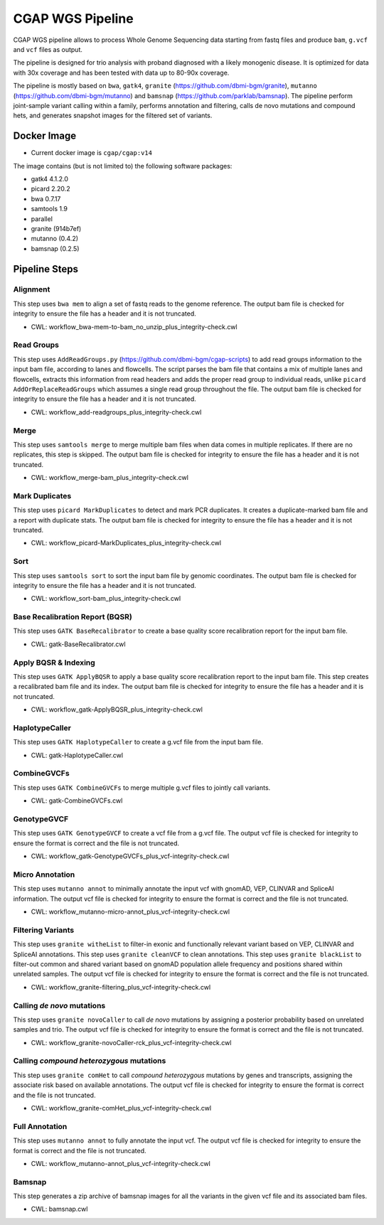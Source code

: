 CGAP WGS Pipeline
======================

CGAP WGS pipeline allows to process Whole Genome Sequencing data starting from fastq files and produce ``bam``, ``g.vcf`` and ``vcf`` files as output.

The pipeline is designed for trio analysis with proband diagnosed with a likely monogenic disease. It is optimized for data with 30x coverage and has been tested with data up to 80-90x coverage.

The pipeline is mostly based on ``bwa``, ``gatk4``, ``granite`` (https://github.com/dbmi-bgm/granite), ``mutanno`` (https://github.com/dbmi-bgm/mutanno) and ``bamsnap`` (https://github.com/parklab/bamsnap). The pipeline perform joint-sample variant calling within a family, performs annotation and filtering, calls de novo mutations and compound hets, and generates snapshot images for the filtered set of variants.


Docker Image
############

* Current docker image is ``cgap/cgap:v14``

The image contains (but is not limited to) the following software packages:

- gatk4 4.1.2.0
- picard 2.20.2
- bwa 0.7.17
- samtools 1.9
- parallel
- granite (914b7ef)
- mutanno (0.4.2)
- bamsnap (0.2.5)


Pipeline Steps
##############

Alignment
+++++++++

This step uses ``bwa mem`` to align a set of fastq reads to the genome reference.
The output bam file is checked for integrity to ensure the file has a header and it is not truncated.

* CWL: workflow_bwa-mem-to-bam_no_unzip_plus_integrity-check.cwl

Read Groups
+++++++++++

This step uses ``AddReadGroups.py`` (https://github.com/dbmi-bgm/cgap-scripts) to add read groups information to the input bam file, according to lanes and flowcells.
The script parses the bam file that contains a mix of multiple lanes and flowcells, extracts this information from read headers and adds the proper read group to individual reads, unlike ``picard AddOrReplaceReadGroups`` which assumes a single read group throughout the file.
The output bam file is checked for integrity to ensure the file has a header and it is not truncated.

* CWL: workflow_add-readgroups_plus_integrity-check.cwl

Merge
+++++

This step uses ``samtools merge`` to merge multiple bam files when data comes in multiple replicates.
If there are no replicates, this step is skipped.
The output bam file is checked for integrity to ensure the file has a header and it is not truncated.

* CWL: workflow_merge-bam_plus_integrity-check.cwl

Mark Duplicates
+++++++++++++++

This step uses ``picard MarkDuplicates`` to detect and mark PCR duplicates. It creates a duplicate-marked bam file and a report with duplicate stats.
The output bam file is checked for integrity to ensure the file has a header and it is not truncated.

* CWL: workflow_picard-MarkDuplicates_plus_integrity-check.cwl

Sort
++++

This step uses ``samtools sort`` to sort the input bam file by genomic coordinates.
The output bam file is checked for integrity to ensure the file has a header and it is not truncated.

* CWL: workflow_sort-bam_plus_integrity-check.cwl

Base Recalibration Report (BQSR)
+++++++++++++++++++++++++++++++++++++++++++

This step uses ``GATK BaseRecalibrator`` to create a base quality score recalibration report for the input bam file.

* CWL: gatk-BaseRecalibrator.cwl

Apply BQSR & Indexing
+++++++++++++++++++++

This step uses ``GATK ApplyBQSR`` to apply a base quality score recalibration report to the input bam file.
This step creates a recalibrated bam file and its index.
The output bam file is checked for integrity to ensure the file has a header and it is not truncated.

* CWL: workflow_gatk-ApplyBQSR_plus_integrity-check.cwl

HaplotypeCaller
+++++++++++++++

This step uses ``GATK HaplotypeCaller`` to create a g.vcf file from the input bam file.

* CWL: gatk-HaplotypeCaller.cwl

CombineGVCFs
++++++++++++

This step uses ``GATK CombineGVCFs`` to merge multiple g.vcf files to jointly call variants.

* CWL: gatk-CombineGVCFs.cwl

GenotypeGVCF
++++++++++++

This step uses ``GATK GenotypeGVCF`` to create a vcf file from a g.vcf file.
The output vcf file is checked for integrity to ensure the format is correct and the file is not truncated.

* CWL: workflow_gatk-GenotypeGVCFs_plus_vcf-integrity-check.cwl

Micro Annotation
++++++++++++++++

This step uses ``mutanno annot`` to minimally annotate the input vcf with gnomAD, VEP, CLINVAR and SpliceAI information.
The output vcf file is checked for integrity to ensure the format is correct and the file is not truncated.

* CWL: workflow_mutanno-micro-annot_plus_vcf-integrity-check.cwl

Filtering Variants
++++++++++++++++++

This step uses ``granite witheList`` to filter-in exonic and functionally relevant variant based on VEP, CLINVAR and SpliceAI annotations.
This step uses ``granite cleanVCF`` to clean annotations.
This step uses ``granite blackList`` to filter-out common and shared variant based on gnomAD population allele frequency and positions shared within unrelated samples.
The output vcf file is checked for integrity to ensure the format is correct and the file is not truncated.

* CWL: workflow_granite-filtering_plus_vcf-integrity-check.cwl

Calling *de novo* mutations
+++++++++++++++++++++++++++

This step uses ``granite novoCaller`` to call *de novo* mutations by assigning a posterior probability based on unrelated samples and trio.
The output vcf file is checked for integrity to ensure the format is correct and the file is not truncated.

* CWL: workflow_granite-novoCaller-rck_plus_vcf-integrity-check.cwl

Calling *compound heterozygous* mutations
+++++++++++++++++++++++++++++++++++++++++

This step uses ``granite comHet`` to call *compound heterozygous* mutations by genes and transcripts, assigning the associate risk based on available annotations.
The output vcf file is checked for integrity to ensure the format is correct and the file is not truncated.

* CWL: workflow_granite-comHet_plus_vcf-integrity-check.cwl

Full Annotation
+++++++++++++++

This step uses ``mutanno annot`` to fully annotate the input vcf.
The output vcf file is checked for integrity to ensure the format is correct and the file is not truncated.

* CWL: workflow_mutanno-annot_plus_vcf-integrity-check.cwl

Bamsnap
+++++++

This step generates a zip archive of bamsnap images for all the variants in the given vcf file and its associated bam files.

* CWL: bamsnap.cwl
